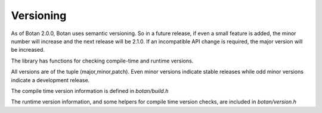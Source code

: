 
Versioning
========================================

As of Botan 2.0.0, Botan uses semantic versioning. So in a future
release, if even a small feature is added, the minor number will
increase and the next release will be 2.1.0. If an incompatible API
change is required, the major version will be increased.

The library has functions for checking compile-time and runtime
versions.

All versions are of the tuple (major,minor,patch). Even minor versions
indicate stable releases while odd minor versions indicate a
development release.

The compile time version information is defined in `botan/build.h`

.. c:macro:: BOTAN_VERSION_MAJOR

   The major version of the release.

.. c:macro:: BOTAN_VERSION_MINOR

   The minor version of the release.

.. c:macro:: BOTAN_VERSION_PATCH

   The patch version of the release.

.. c:macro:: BOTAN_VERSION_DATESTAMP

   Expands to an integer of the form YYYYMMDD if this is an official
   release, or 0 otherwise. For instance, 1.10.1, which was released
   on July 11, 2011, has a `BOTAN_VERSION_DATESTAMP` of 20110711.

.. c:macro:: BOTAN_DISTRIBUTION_INFO

   .. versionadded:: 1.9.3

   A macro expanding to a string that is set at build time using the
   ``--distribution-info`` option. It allows a packager of the library
   to specify any distribution-specific patches. If no value is given
   at build time, the value is 'unspecified'.

.. c:macro:: BOTAN_VERSION_VC_REVISION

   .. versionadded:: 1.10.1

   A macro expanding to a string that is set to a revision identifier
   cooresponding to the source, or 'unknown' if this could not be
   determined. It is set for all official releases and for builds that
   originated from within a Monotone workspace.

The runtime version information, and some helpers for compile time
version checks, are included in `botan/version.h`

.. cpp:function:: std::string version_string()

   Returns a single-line string containing relevant information about
   this build and version of the library in an unspecified format.

.. cpp:function:: u32bit version_major()

   Returns the major part of the version.

.. cpp:function:: u32bit version_minor()

   Returns the minor part of the version.

.. cpp:function:: u32bit version_patch()

   Returns the patch part of the version.

.. cpp:function:: u32bit version_datestamp()

   Return the datestamp of the release (or 0 if the current version is
   not an official release).

.. c:macro:: BOTAN_VERSION_CODE_FOR(maj,min,patch)

   Return a value that can be used to compare versions. The current
   (compile-time) version is available as the macro
   `BOTAN_VERSION_CODE`. For instance, to choose one code path for
   versions before 1.10 and another for 1.10 or later::

      #if BOTAN_VERSION_CODE >= BOTAN_VERSION_CODE_FOR(1,10,0)
         // 1.10 code path
      #else
         // pre-1.10 code path
      #endif


